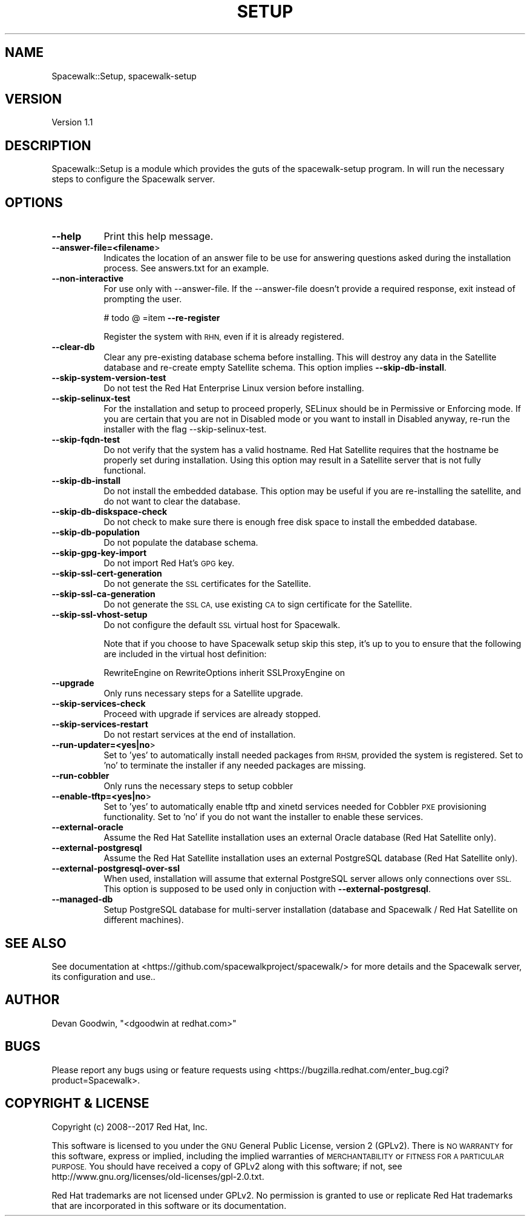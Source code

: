 .\" Automatically generated by Pod::Man 4.11 (Pod::Simple 3.35)
.\"
.\" Standard preamble:
.\" ========================================================================
.de Sp \" Vertical space (when we can't use .PP)
.if t .sp .5v
.if n .sp
..
.de Vb \" Begin verbatim text
.ft CW
.nf
.ne \\$1
..
.de Ve \" End verbatim text
.ft R
.fi
..
.\" Set up some character translations and predefined strings.  \*(-- will
.\" give an unbreakable dash, \*(PI will give pi, \*(L" will give a left
.\" double quote, and \*(R" will give a right double quote.  \*(C+ will
.\" give a nicer C++.  Capital omega is used to do unbreakable dashes and
.\" therefore won't be available.  \*(C` and \*(C' expand to `' in nroff,
.\" nothing in troff, for use with C<>.
.tr \(*W-
.ds C+ C\v'-.1v'\h'-1p'\s-2+\h'-1p'+\s0\v'.1v'\h'-1p'
.ie n \{\
.    ds -- \(*W-
.    ds PI pi
.    if (\n(.H=4u)&(1m=24u) .ds -- \(*W\h'-12u'\(*W\h'-12u'-\" diablo 10 pitch
.    if (\n(.H=4u)&(1m=20u) .ds -- \(*W\h'-12u'\(*W\h'-8u'-\"  diablo 12 pitch
.    ds L" ""
.    ds R" ""
.    ds C` ""
.    ds C' ""
'br\}
.el\{\
.    ds -- \|\(em\|
.    ds PI \(*p
.    ds L" ``
.    ds R" ''
.    ds C`
.    ds C'
'br\}
.\"
.\" Escape single quotes in literal strings from groff's Unicode transform.
.ie \n(.g .ds Aq \(aq
.el       .ds Aq '
.\"
.\" If the F register is >0, we'll generate index entries on stderr for
.\" titles (.TH), headers (.SH), subsections (.SS), items (.Ip), and index
.\" entries marked with X<> in POD.  Of course, you'll have to process the
.\" output yourself in some meaningful fashion.
.\"
.\" Avoid warning from groff about undefined register 'F'.
.de IX
..
.nr rF 0
.if \n(.g .if rF .nr rF 1
.if (\n(rF:(\n(.g==0)) \{\
.    if \nF \{\
.        de IX
.        tm Index:\\$1\t\\n%\t"\\$2"
..
.        if !\nF==2 \{\
.            nr % 0
.            nr F 2
.        \}
.    \}
.\}
.rr rF
.\" ========================================================================
.\"
.IX Title "SETUP 1"
.TH SETUP 1 "2020-03-11" "perl v5.26.3" "User Contributed Perl Documentation"
.\" For nroff, turn off justification.  Always turn off hyphenation; it makes
.\" way too many mistakes in technical documents.
.if n .ad l
.nh
.SH "NAME"
Spacewalk::Setup, spacewalk\-setup
.SH "VERSION"
.IX Header "VERSION"
Version 1.1
.SH "DESCRIPTION"
.IX Header "DESCRIPTION"
Spacewalk::Setup is a module which provides the guts of the
spacewalk-setup program. In will run the necessary steps to configure
the Spacewalk server.
.SH "OPTIONS"
.IX Header "OPTIONS"
.IP "\fB\-\-help\fR" 8
.IX Item "--help"
Print this help message.
.IP "\fB\-\-answer\-file=<filename\fR>" 8
.IX Item "--answer-file=<filename>"
Indicates the location of an answer file to be use for answering
questions asked during the installation process.
See answers.txt for an example.
.IP "\fB\-\-non\-interactive\fR" 8
.IX Item "--non-interactive"
For use only with \-\-answer\-file.  If the \-\-answer\-file doesn't provide
a required response, exit instead of prompting the user.
.Sp
# todo @
=item \fB\-\-re\-register\fR
.Sp
Register the system with \s-1RHN,\s0 even if it is already registered.
.IP "\fB\-\-clear\-db\fR" 8
.IX Item "--clear-db"
Clear any pre-existing database schema before installing.
This will destroy any data in the Satellite database and re-create
empty Satellite schema. This option implies \fB\-\-skip\-db\-install\fR.
.IP "\fB\-\-skip\-system\-version\-test\fR" 8
.IX Item "--skip-system-version-test"
Do not test the Red Hat Enterprise Linux version before installing.
.IP "\fB\-\-skip\-selinux\-test\fR" 8
.IX Item "--skip-selinux-test"
For the installation and setup to proceed properly, SELinux should
be in Permissive or Enforcing mode. If you are certain that
you are not in Disabled mode or you want to install in
Disabled anyway, re-run the installer with the flag \-\-skip\-selinux\-test.
.IP "\fB\-\-skip\-fqdn\-test\fR" 8
.IX Item "--skip-fqdn-test"
Do not verify that the system has a valid hostname.  Red Hat Satellite
requires that the hostname be properly set during installation.
Using this option may result in a Satellite server that is not fully
functional.
.IP "\fB\-\-skip\-db\-install\fR" 8
.IX Item "--skip-db-install"
Do not install the embedded database.  This option may be useful if you
are re-installing the satellite, and do not want to clear the database.
.IP "\fB\-\-skip\-db\-diskspace\-check\fR" 8
.IX Item "--skip-db-diskspace-check"
Do not check to make sure there is enough free disk space to install
the embedded database.
.IP "\fB\-\-skip\-db\-population\fR" 8
.IX Item "--skip-db-population"
Do not populate the database schema.
.IP "\fB\-\-skip\-gpg\-key\-import\fR" 8
.IX Item "--skip-gpg-key-import"
Do not import Red Hat's \s-1GPG\s0 key.
.IP "\fB\-\-skip\-ssl\-cert\-generation\fR" 8
.IX Item "--skip-ssl-cert-generation"
Do not generate the \s-1SSL\s0 certificates for the Satellite.
.IP "\fB\-\-skip\-ssl\-ca\-generation\fR" 8
.IX Item "--skip-ssl-ca-generation"
Do not generate the \s-1SSL CA,\s0 use existing \s-1CA\s0 to sign certificate for the Satellite.
.IP "\fB\-\-skip\-ssl\-vhost\-setup\fR" 8
.IX Item "--skip-ssl-vhost-setup"
Do not configure the default \s-1SSL\s0 virtual host for Spacewalk.
.Sp
Note that if you choose to have Spacewalk setup skip this step,
it's up to you to ensure that the following are included
in the virtual host definition:
.Sp
RewriteEngine on
RewriteOptions inherit
SSLProxyEngine on
.IP "\fB\-\-upgrade\fR" 8
.IX Item "--upgrade"
Only runs necessary steps for a Satellite upgrade.
.IP "\fB\-\-skip\-services\-check\fR" 8
.IX Item "--skip-services-check"
Proceed with upgrade if services are already stopped.
.IP "\fB\-\-skip\-services\-restart\fR" 8
.IX Item "--skip-services-restart"
Do not restart services at the end of installation.
.IP "\fB\-\-run\-updater=<yes|no\fR>" 8
.IX Item "--run-updater=<yes|no>"
Set to 'yes' to automatically install needed packages from \s-1RHSM,\s0 provided the system is registered. Set to 'no' to terminate the installer if any needed packages are missing.
.IP "\fB\-\-run\-cobbler\fR" 8
.IX Item "--run-cobbler"
Only runs the necessary steps to setup cobbler
.IP "\fB\-\-enable\-tftp=<yes|no\fR>" 8
.IX Item "--enable-tftp=<yes|no>"
Set to 'yes' to automatically enable tftp and xinetd services needed for Cobbler \s-1PXE\s0 provisioning functionality. Set to 'no' if you do not want the installer to enable these services.
.IP "\fB\-\-external\-oracle\fR" 8
.IX Item "--external-oracle"
Assume the Red Hat Satellite installation uses an external Oracle database (Red Hat Satellite only).
.IP "\fB\-\-external\-postgresql\fR" 8
.IX Item "--external-postgresql"
Assume the Red Hat Satellite installation uses an external PostgreSQL database (Red Hat Satellite only).
.IP "\fB\-\-external\-postgresql\-over\-ssl\fR" 8
.IX Item "--external-postgresql-over-ssl"
When used, installation will assume that external PostgreSQL server allows only connections over \s-1SSL.\s0
This option is supposed to be used only in conjuction with \fB\-\-external\-postgresql\fR.
.IP "\fB\-\-managed\-db\fR" 8
.IX Item "--managed-db"
Setup PostgreSQL database for multi-server installation (database and Spacewalk / Red Hat Satellite on different machines).
.SH "SEE ALSO"
.IX Header "SEE ALSO"
See documentation at <https://github.com/spacewalkproject/spacewalk/> for more
details and the Spacewalk server, its configuration and use..
.SH "AUTHOR"
.IX Header "AUTHOR"
Devan Goodwin, \f(CW\*(C`<dgoodwin at redhat.com>\*(C'\fR
.SH "BUGS"
.IX Header "BUGS"
Please report any bugs using or feature requests using
<https://bugzilla.redhat.com/enter_bug.cgi?product=Spacewalk>.
.SH "COPYRIGHT & LICENSE"
.IX Header "COPYRIGHT & LICENSE"
Copyright (c) 2008\-\-2017 Red Hat, Inc.
.PP
This software is licensed to you under the \s-1GNU\s0 General Public License,
version 2 (GPLv2). There is \s-1NO WARRANTY\s0 for this software, express or
implied, including the implied warranties of \s-1MERCHANTABILITY\s0 or \s-1FITNESS
FOR A PARTICULAR PURPOSE.\s0 You should have received a copy of GPLv2
along with this software; if not, see
http://www.gnu.org/licenses/old\-licenses/gpl\-2.0.txt.
.PP
Red Hat trademarks are not licensed under GPLv2. No permission is
granted to use or replicate Red Hat trademarks that are incorporated
in this software or its documentation.
